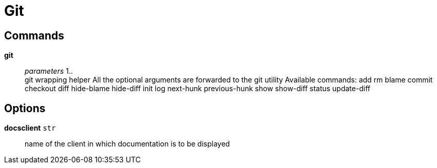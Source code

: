 = Git

== Commands

*git*::
	_parameters_ 1.. +
	git wrapping helper
	All the optional arguments are forwarded to the git utility
	Available commands:
	    add
	    rm
	    blame
	    commit
	    checkout
	    diff
	    hide-blame
	    hide-diff
	    init
	    log
	    next-hunk
	    previous-hunk
	    show
	    show-diff
	    status
	    update-diff

== Options

*docsclient* `str`::
	name of the client in which documentation is to be displayed
